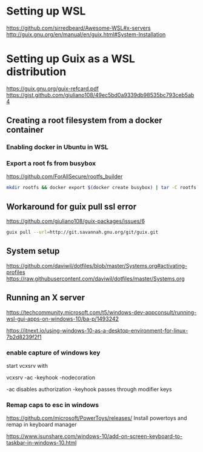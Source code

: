 * Setting up WSL
https://github.com/sirredbeard/Awesome-WSL#x-servers
http://guix.gnu.org/en/manual/en/guix.html#System-Installation
* Setting up Guix as a WSL distribution
https://guix.gnu.org/guix-refcard.pdf
https://gist.github.com/giuliano108/49ec5bd0a9339db98535bc793ceb5ab4
** Creating a root filesystem from a docker container

*** Enabling docker in Ubuntu in WSL

*** Export a root fs from busybox

    https://github.com/ForAllSecure/rootfs_builder

#+begin_src sh
mkdir rootfs && docker export $(docker create busybox) | tar -C rootfs -xvf -
#+end_src

** Workaround for guix pull ssl error

   https://github.com/giuliano108/guix-packages/issues/6

#+begin_src sh
guix pull --url=http://git.savannah.gnu.org/git/guix.git
#+end_src

** System setup
https://github.com/daviwil/dotfiles/blob/master/Systems.org#activating-profiles
https://raw.githubusercontent.com/daviwil/dotfiles/master/Systems.org


** Running an X server
https://techcommunity.microsoft.com/t5/windows-dev-appconsult/running-wsl-gui-apps-on-windows-10/ba-p/1493242
   
https://itnext.io/using-windows-10-as-a-desktop-environment-for-linux-7b2d8239f2f1

*** enable capture of windows key

    start vcxsrv with

    vcxsrv -ac -keyhook -nodecoration

    -ac disables authorization
    -keyhook passes through modifier keys

*** Remap caps to esc in windows
https://github.com/microsoft/PowerToys/releases/
    Install powertoys and remap in keyboard manager
    
https://www.isunshare.com/windows-10/add-on-screen-keyboard-to-taskbar-in-windows-10.html
